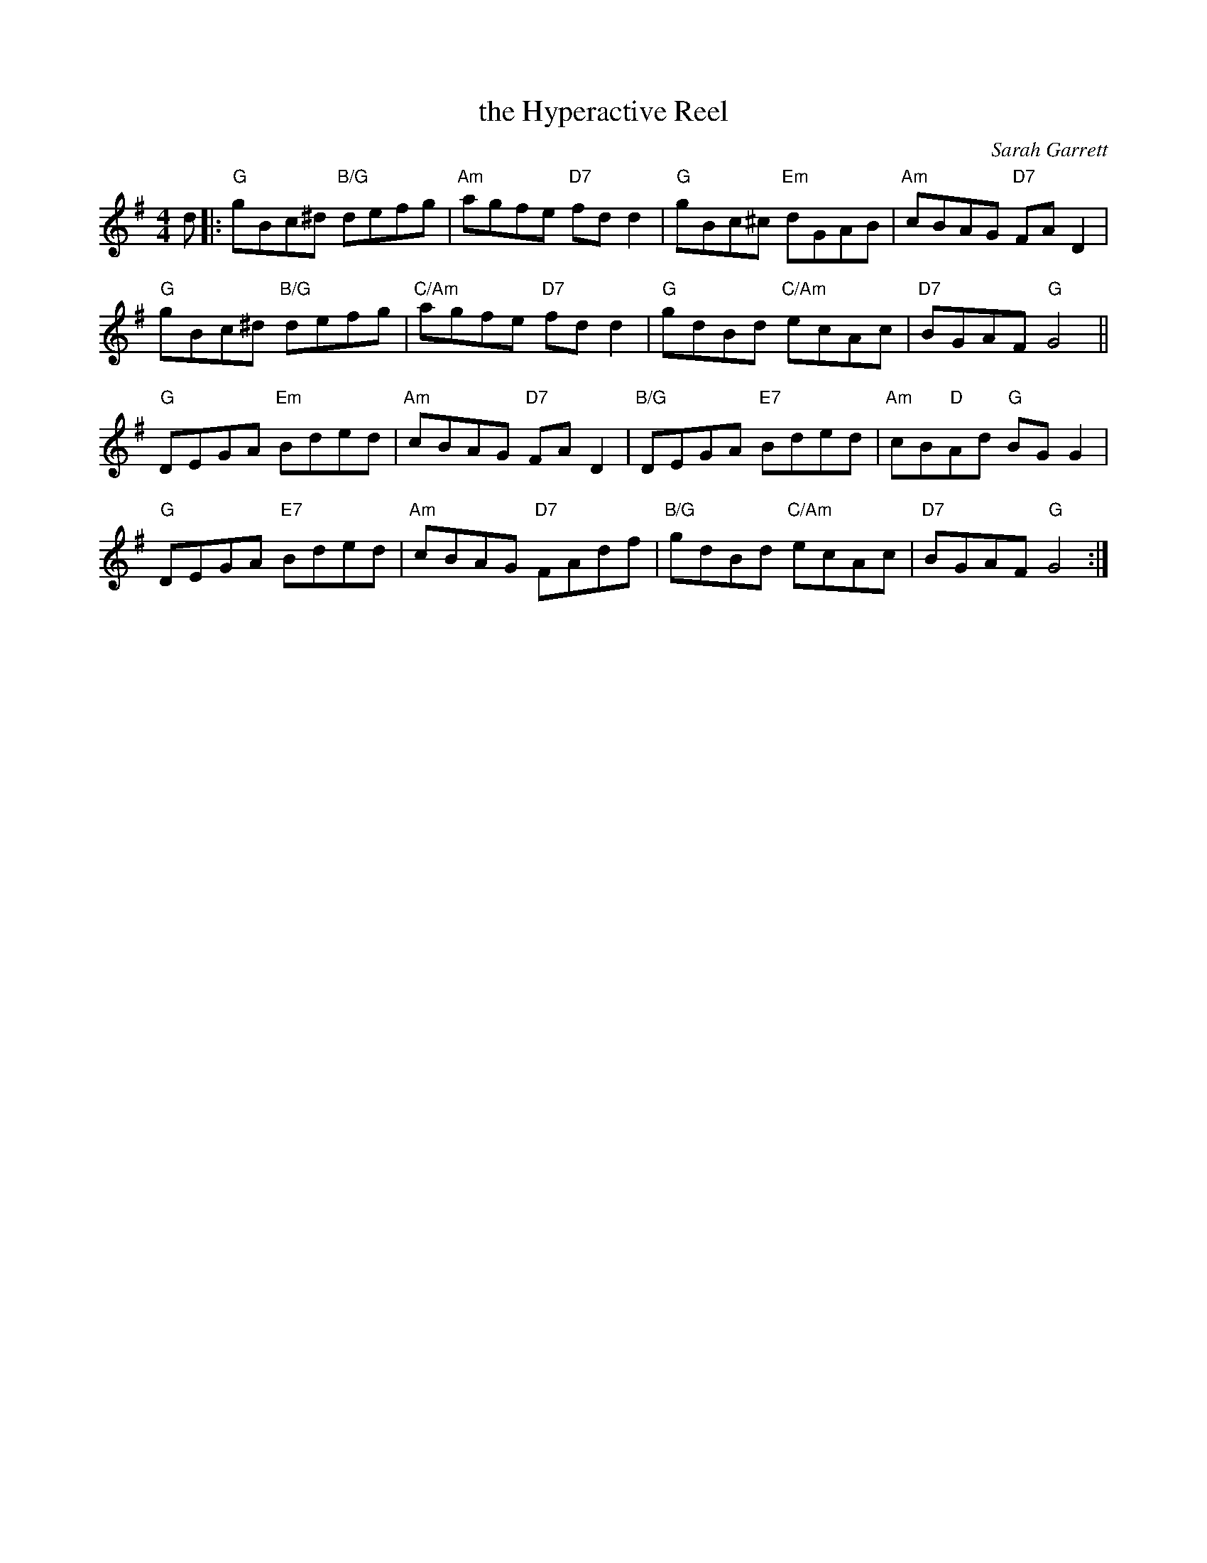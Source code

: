 X: 23
T: the Hyperactive Reel
C: Sarah Garrett
R: reel
N: Suggested tune for The Hyperactive Reel
B: RSCDS "A Second Book of Graded Scottish Country Dances" (Graded 2) p.47
Z: 2011 John Chambers <jc:trillian.mit.edu>
M: 4/4
L: 1/8
K: G
d |:\
"G"gBc^d "B/G"defg | "Am"agfe "D7"fdd2 | "G"gBc^c "Em"dGAB | "Am"cBAG "D7"FAD2 |
"G"gBc^d "B/G"defg | "C/Am"agfe "D7"fdd2 | "G"gdBd "C/Am"ecAc | "D7"BGAF "G"G4 ||
"G"DEGA "Em"Bded | "Am"cBAG "D7"FAD2 | "B/G"DEGA "E7"Bded | "Am"cB"D"Ad "G"BGG2 |
"G"DEGA "E7"Bded | "Am"cBAG "D7"FAdf | "B/G"gdBd "C/Am"ecAc | "D7"BGAF "G"G4 :|
